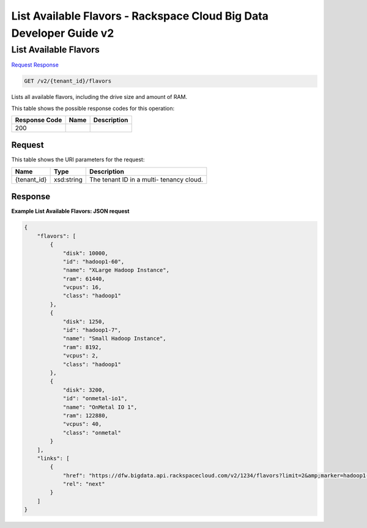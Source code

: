 =============================================================================
List Available Flavors -  Rackspace Cloud Big Data Developer Guide v2
=============================================================================

List Available Flavors
~~~~~~~~~~~~~~~~~~~~~~~~~

`Request <GET_list_available_flavors_v2_tenant_id_flavors.rst#request>`__
`Response <GET_list_available_flavors_v2_tenant_id_flavors.rst#response>`__

.. code-block:: javascript

    GET /v2/{tenant_id}/flavors

Lists all available flavors, including the drive size and amount of RAM.



This table shows the possible response codes for this operation:


+--------------------------+-------------------------+-------------------------+
|Response Code             |Name                     |Description              |
+==========================+=========================+=========================+
|200                       |                         |                         |
+--------------------------+-------------------------+-------------------------+


Request
^^^^^^^^^^^^^^^^^

This table shows the URI parameters for the request:

+--------------------------+-------------------------+-------------------------+
|Name                      |Type                     |Description              |
+==========================+=========================+=========================+
|{tenant_id}               |xsd:string               |The tenant ID in a multi-|
|                          |                         |tenancy cloud.           |
+--------------------------+-------------------------+-------------------------+








Response
^^^^^^^^^^^^^^^^^^





**Example List Available Flavors: JSON request**


.. code::

    {
        "flavors": [
            {
                "disk": 10000,
                "id": "hadoop1-60",
                "name": "XLarge Hadoop Instance",
                "ram": 61440,
                "vcpus": 16,
                "class": "hadoop1"
            },
            {
                "disk": 1250,
                "id": "hadoop1-7",
                "name": "Small Hadoop Instance",
                "ram": 8192,
                "vcpus": 2,
                "class": "hadoop1"
            },
            {
                "disk": 3200,
                "id": "onmetal-io1",
                "name": "OnMetal IO 1",
                "ram": 122880,
                "vcpus": 40,
                "class": "onmetal"
            }
        ],
        "links": [
            {
                "href": "https://dfw.bigdata.api.rackspacecloud.com/v2/1234/flavors?limit=2&amp;marker=hadoop1-7",
                "rel": "next"
            }
        ]
    }
    

